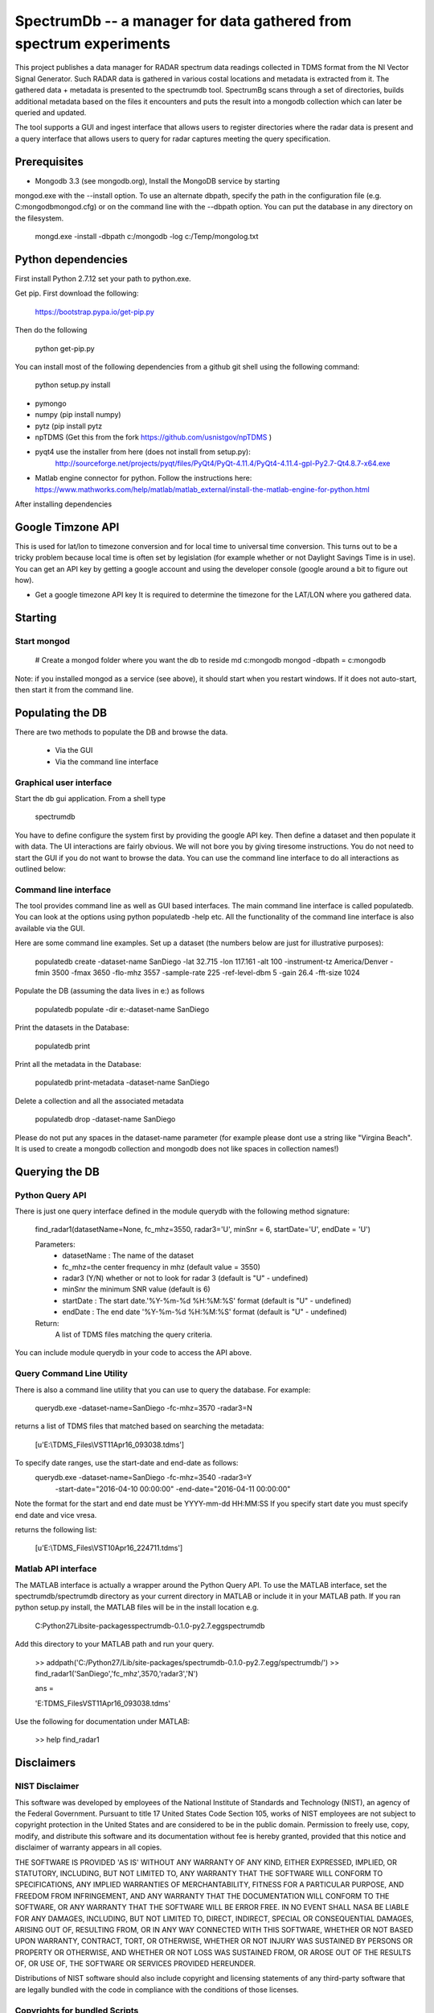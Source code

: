 SpectrumDb -- a manager for data gathered from spectrum experiments
===================================================================


This project publishes a data manager for RADAR spectrum data readings collected in TDMS format 
from the NI Vector Signal Generator. Such RADAR data is gathered in various
costal locations and metadata is extracted from it. The gathered data +
metadata is presented to the spectrumdb tool. SpectrumBg scans through a set of directories, 
builds additional metadata based on the files it encounters and puts 
the result into a mongodb collection which can later be queried and updated.

The tool supports a GUI and ingest interface that allows users to register
directories where the radar data is present and a query interface 
that allows users to query for radar captures meeting the query specification.



Prerequisites
--------------

- Mongodb 3.3 (see mongodb.org), Install the MongoDB service by starting
mongod.exe with the --install option. To use an alternate dbpath, specify
the path in the configuration file (e.g. C:\mongodb\mongod.cfg) or on
the command line with the --dbpath option. You can put the database in
any directory on the filesystem.

   mongd.exe -install -dbpath c:/mongodb -log c:/Temp/mongolog.txt

Python dependencies
-------------------
First install Python 2.7.12 set your path to python.exe. 

Get pip. First download the  following:

   https://bootstrap.pypa.io/get-pip.py

Then do the following

   python get-pip.py


You can install most of the following dependencies from a github git shell
using the following command:

    python setup.py install 

- pymongo 
- numpy (pip install numpy)
- pytz (pip install pytz
- npTDMS (Get this from the fork https://github.com/usnistgov/npTDMS )
- pyqt4 use the installer from here (does not install from setup.py):
    http://sourceforge.net/projects/pyqt/files/PyQt4/PyQt-4.11.4/PyQt4-4.11.4-gpl-Py2.7-Qt4.8.7-x64.exe  
- Matlab engine connector for python. Follow the instructions here:
  https://www.mathworks.com/help/matlab/matlab_external/install-the-matlab-engine-for-python.html

After installing dependencies



Google Timzone API
------------------

This is used for lat/lon to timezone conversion and for local time to universal
time conversion. This turns out to be a tricky problem because local time is
often set by legislation (for example whether or not Daylight Savings Time is in
use). You can get an API key by getting a google account and using the
developer console (google around a bit to figure out how). 

- Get a google timezone API key It is required to  determine the timezone for 
  the LAT/LON where you gathered data.



Starting
--------

Start mongod 
+++++++++++++

    # Create a mongod folder where you want the db to reside
    md c:\mongodb
    mongod -dbpath = c:\mongodb

Note: if you installed mongod as a service (see above), 
it should start when you restart windows. If it does not auto-start,
then start it from the command line.

Populating the DB
------------------

There are two methods to populate the DB and browse the data.

  - Via the GUI
  - Via the command line interface

Graphical user interface
+++++++++++++++++++++++++

Start the db gui application. From a shell type

    spectrumdb

You have to define configure the system first by providing the google API key.
Then define a dataset and then populate it with data.
The UI interactions are fairly obvious. We will not bore you by
giving tiresome instructions.
You do not need to start the GUI if you do not want to browse the data.
You can use the command line interface to do all interactions as outlined
below:

  


Command line interface
+++++++++++++++++++++++

The tool provides command line as well as GUI based interfaces. 
The main command line interface is called populatedb.
You can look at the options using python populatedb  -help etc.
All the functionality of the command line interface is also available
via the GUI.

Here are some command line examples. Set up a dataset (the numbers below are just for illustrative purposes):

     populatedb create -dataset-name SanDiego -lat 32.715 -lon 117.161 -alt 100 -instrument-tz America/Denver -fmin 3500 -fmax 3650 -flo-mhz 3557 -sample-rate 225 -ref-level-dbm 5 -gain 26.4 -fft-size 1024


Populate the DB (assuming the data lives in e:\) as follows

     populatedb populate -dir e:\ -dataset-name SanDiego 

Print the datasets in the Database:

     populatedb print

Print all the metadata in the Database:

     populatedb print-metadata -dataset-name SanDiego

Delete a collection and all the associated metadata

     populatedb drop -dataset-name SanDiego

Please do not put any spaces in the dataset-name parameter 
(for example please dont use a string like "Virgina Beach". 
It is used to create a mongodb collection and mongodb does 
not like spaces in collection names!)

Querying the DB
---------------

Python Query API
++++++++++++++++

There is just one query interface defined in the module querydb with the 
following method signature:

    find_radar1(datasetName=None, fc_mhz=3550, radar3='U', minSnr = 6, startDate='U', endDate = 'U')


    Parameters:
        - datasetName : The name of the dataset
        - fc_mhz=the center frequency in mhz (default value = 3550)
        - radar3 (Y/N) whether or not to look for radar 3 
          (default is "U" - undefined)
        - minSnr the minimum SNR value (default is 6)
        - startDate : The start date.'%Y-%m-%d %H:%M:%S' format
          (default is "U" - undefined)
        - endDate : The end date '%Y-%m-%d %H:%M:%S' format
          (default is "U" - undefined)

    Return:
        A list of TDMS files matching the query criteria.

You can include module querydb in your code to access the API above.

Query Command Line Utility
+++++++++++++++++++++++++++

There is also a command line utility that you can use to query the database. 
For example:

    querydb.exe -dataset-name=SanDiego -fc-mhz=3570 -radar3=N

returns a list of TDMS files that matched based on searching the metadata:

    [u'E:\\TDMS_Files\\VST11Apr16_093038.tdms']


To specify date ranges, use the start-date and end-date as follows:
    querydb.exe -dataset-name=SanDiego -fc-mhz=3540 -radar3=Y \
        -start-date="2016-04-10 00:00:00" -end-date="2016-04-11 00:00:00"

Note the format for the start and end date must be YYYY-mm-dd HH:MM:SS 
If you specify start date you must specify end date and vice vresa.

returns the following list:

    [u'E:\\TDMS_Files\\VST10Apr16_224711.tdms']

Matlab API interface
++++++++++++++++++++

The MATLAB interface is actually a wrapper around the Python Query API.
To use the MATLAB interface, set the spectrumdb/spectrumdb directory as 
your current directory in MATLAB or include it in your MATLAB path.
If you ran python setup.py install, the MATLAB files will be in the install
location e.g. 

     C:\Python27\Lib\site-packages\spectrumdb-0.1.0-py2.7.egg\spectrumdb

Add this directory to your MATLAB path and run your query.

     >> addpath('C:/Python27/Lib/site-packages/spectrumdb-0.1.0-py2.7.egg/spectrumdb/')
     >> find_radar1('SanDiego','fc_mhz',3570,'radar3','N')

     ans = 

     'E:\TDMS_Files\VST11Apr16_093038.tdms'

Use the following for documentation under MATLAB:

     >> help find_radar1 



Disclaimers
-----------

NIST Disclaimer
+++++++++++++++

This software was developed by employees of the National Institute of Standards and Technology (NIST), an agency of the Federal Government. Pursuant to title 17 United States Code Section 105, works of NIST employees are not subject to copyright protection in the United States and are considered to be in the public domain. Permission to freely use, copy, modify, and distribute this software and its documentation without fee is hereby granted, provided that this notice and disclaimer of warranty appears in all copies.

THE SOFTWARE IS PROVIDED 'AS IS' WITHOUT ANY WARRANTY OF ANY KIND, EITHER EXPRESSED, IMPLIED, OR STATUTORY, INCLUDING, BUT NOT LIMITED TO, ANY WARRANTY THAT THE SOFTWARE WILL CONFORM TO SPECIFICATIONS, ANY IMPLIED WARRANTIES OF MERCHANTABILITY, FITNESS FOR A PARTICULAR PURPOSE, AND FREEDOM FROM INFRINGEMENT, AND ANY WARRANTY THAT THE DOCUMENTATION WILL CONFORM TO THE SOFTWARE, OR ANY WARRANTY THAT THE SOFTWARE WILL BE ERROR FREE. IN NO EVENT SHALL NASA BE LIABLE FOR ANY DAMAGES, INCLUDING, BUT NOT LIMITED TO, DIRECT, INDIRECT, SPECIAL OR CONSEQUENTIAL DAMAGES, ARISING OUT OF, RESULTING FROM, OR IN ANY WAY CONNECTED WITH THIS SOFTWARE, WHETHER OR NOT BASED UPON WARRANTY, CONTRACT, TORT, OR OTHERWISE, WHETHER OR NOT INJURY WAS SUSTAINED BY PERSONS OR PROPERTY OR OTHERWISE, AND WHETHER OR NOT LOSS WAS SUSTAINED FROM, OR AROSE OUT OF THE RESULTS OF, OR USE OF, THE SOFTWARE OR SERVICES PROVIDED HEREUNDER.

Distributions of NIST software should also include copyright and licensing statements of any third-party software that are legally bundled with the code in compliance with the conditions of those licenses.

Copyrights for bundled Scripts
++++++++++++++++++++++++++++++
This software includes code that was downloaded from MATLAB central. 
See licenses directory for redistribution license details.
